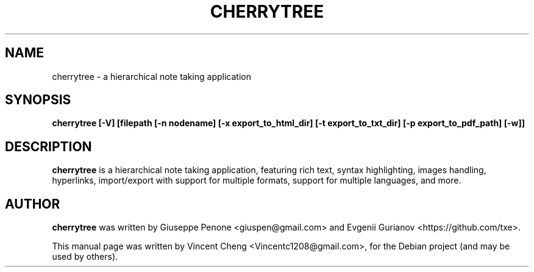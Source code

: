 .TH CHERRYTREE "1" "October 2020" "cherrytree 0.99.15"
.SH NAME
cherrytree \- a hierarchical note taking application
.SH SYNOPSIS
\fBcherrytree [\-V] [filepath [\-n nodename] [\-x export_to_html_dir] [\-t export_to_txt_dir] [\-p export_to_pdf_path] [\-w]]\fP
.SH DESCRIPTION
\fBcherrytree\fP is a hierarchical note taking application, featuring rich
text, syntax highlighting, images handling, hyperlinks, import/export with
support for multiple formats, support for multiple languages, and more.
.SH AUTHOR
\fBcherrytree\fP was written by Giuseppe Penone <giuspen@gmail.com> and Evgenii Gurianov <https://github.com/txe>.
.PP
This manual page was written by Vincent Cheng <Vincentc1208@gmail.com>,
for the Debian project (and may be used by others).
